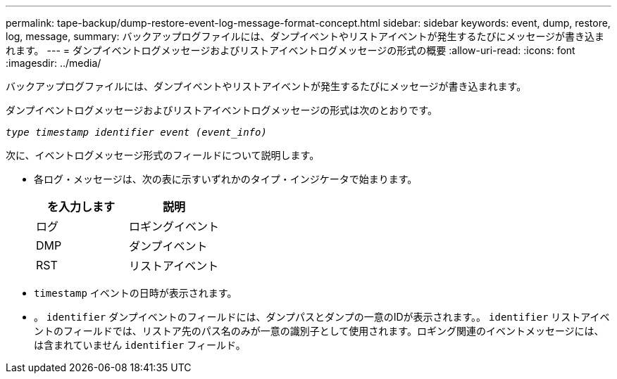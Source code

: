 ---
permalink: tape-backup/dump-restore-event-log-message-format-concept.html 
sidebar: sidebar 
keywords: event, dump, restore, log, message, 
summary: バックアップログファイルには、ダンプイベントやリストアイベントが発生するたびにメッセージが書き込まれます。 
---
= ダンプイベントログメッセージおよびリストアイベントログメッセージの形式の概要
:allow-uri-read: 
:icons: font
:imagesdir: ../media/


[role="lead"]
バックアップログファイルには、ダンプイベントやリストアイベントが発生するたびにメッセージが書き込まれます。

ダンプイベントログメッセージおよびリストアイベントログメッセージの形式は次のとおりです。

`_type timestamp identifier event (event_info)_`

次に、イベントログメッセージ形式のフィールドについて説明します。

* 各ログ・メッセージは、次の表に示すいずれかのタイプ・インジケータで始まります。
+
|===
| を入力します | 説明 


 a| 
ログ
 a| 
ロギングイベント



 a| 
DMP
 a| 
ダンプイベント



 a| 
RST
 a| 
リストアイベント

|===
* `timestamp` イベントの日時が表示されます。
* 。 `identifier` ダンプイベントのフィールドには、ダンプパスとダンプの一意のIDが表示されます。。 `identifier` リストアイベントのフィールドでは、リストア先のパス名のみが一意の識別子として使用されます。ロギング関連のイベントメッセージには、は含まれていません `identifier` フィールド。

